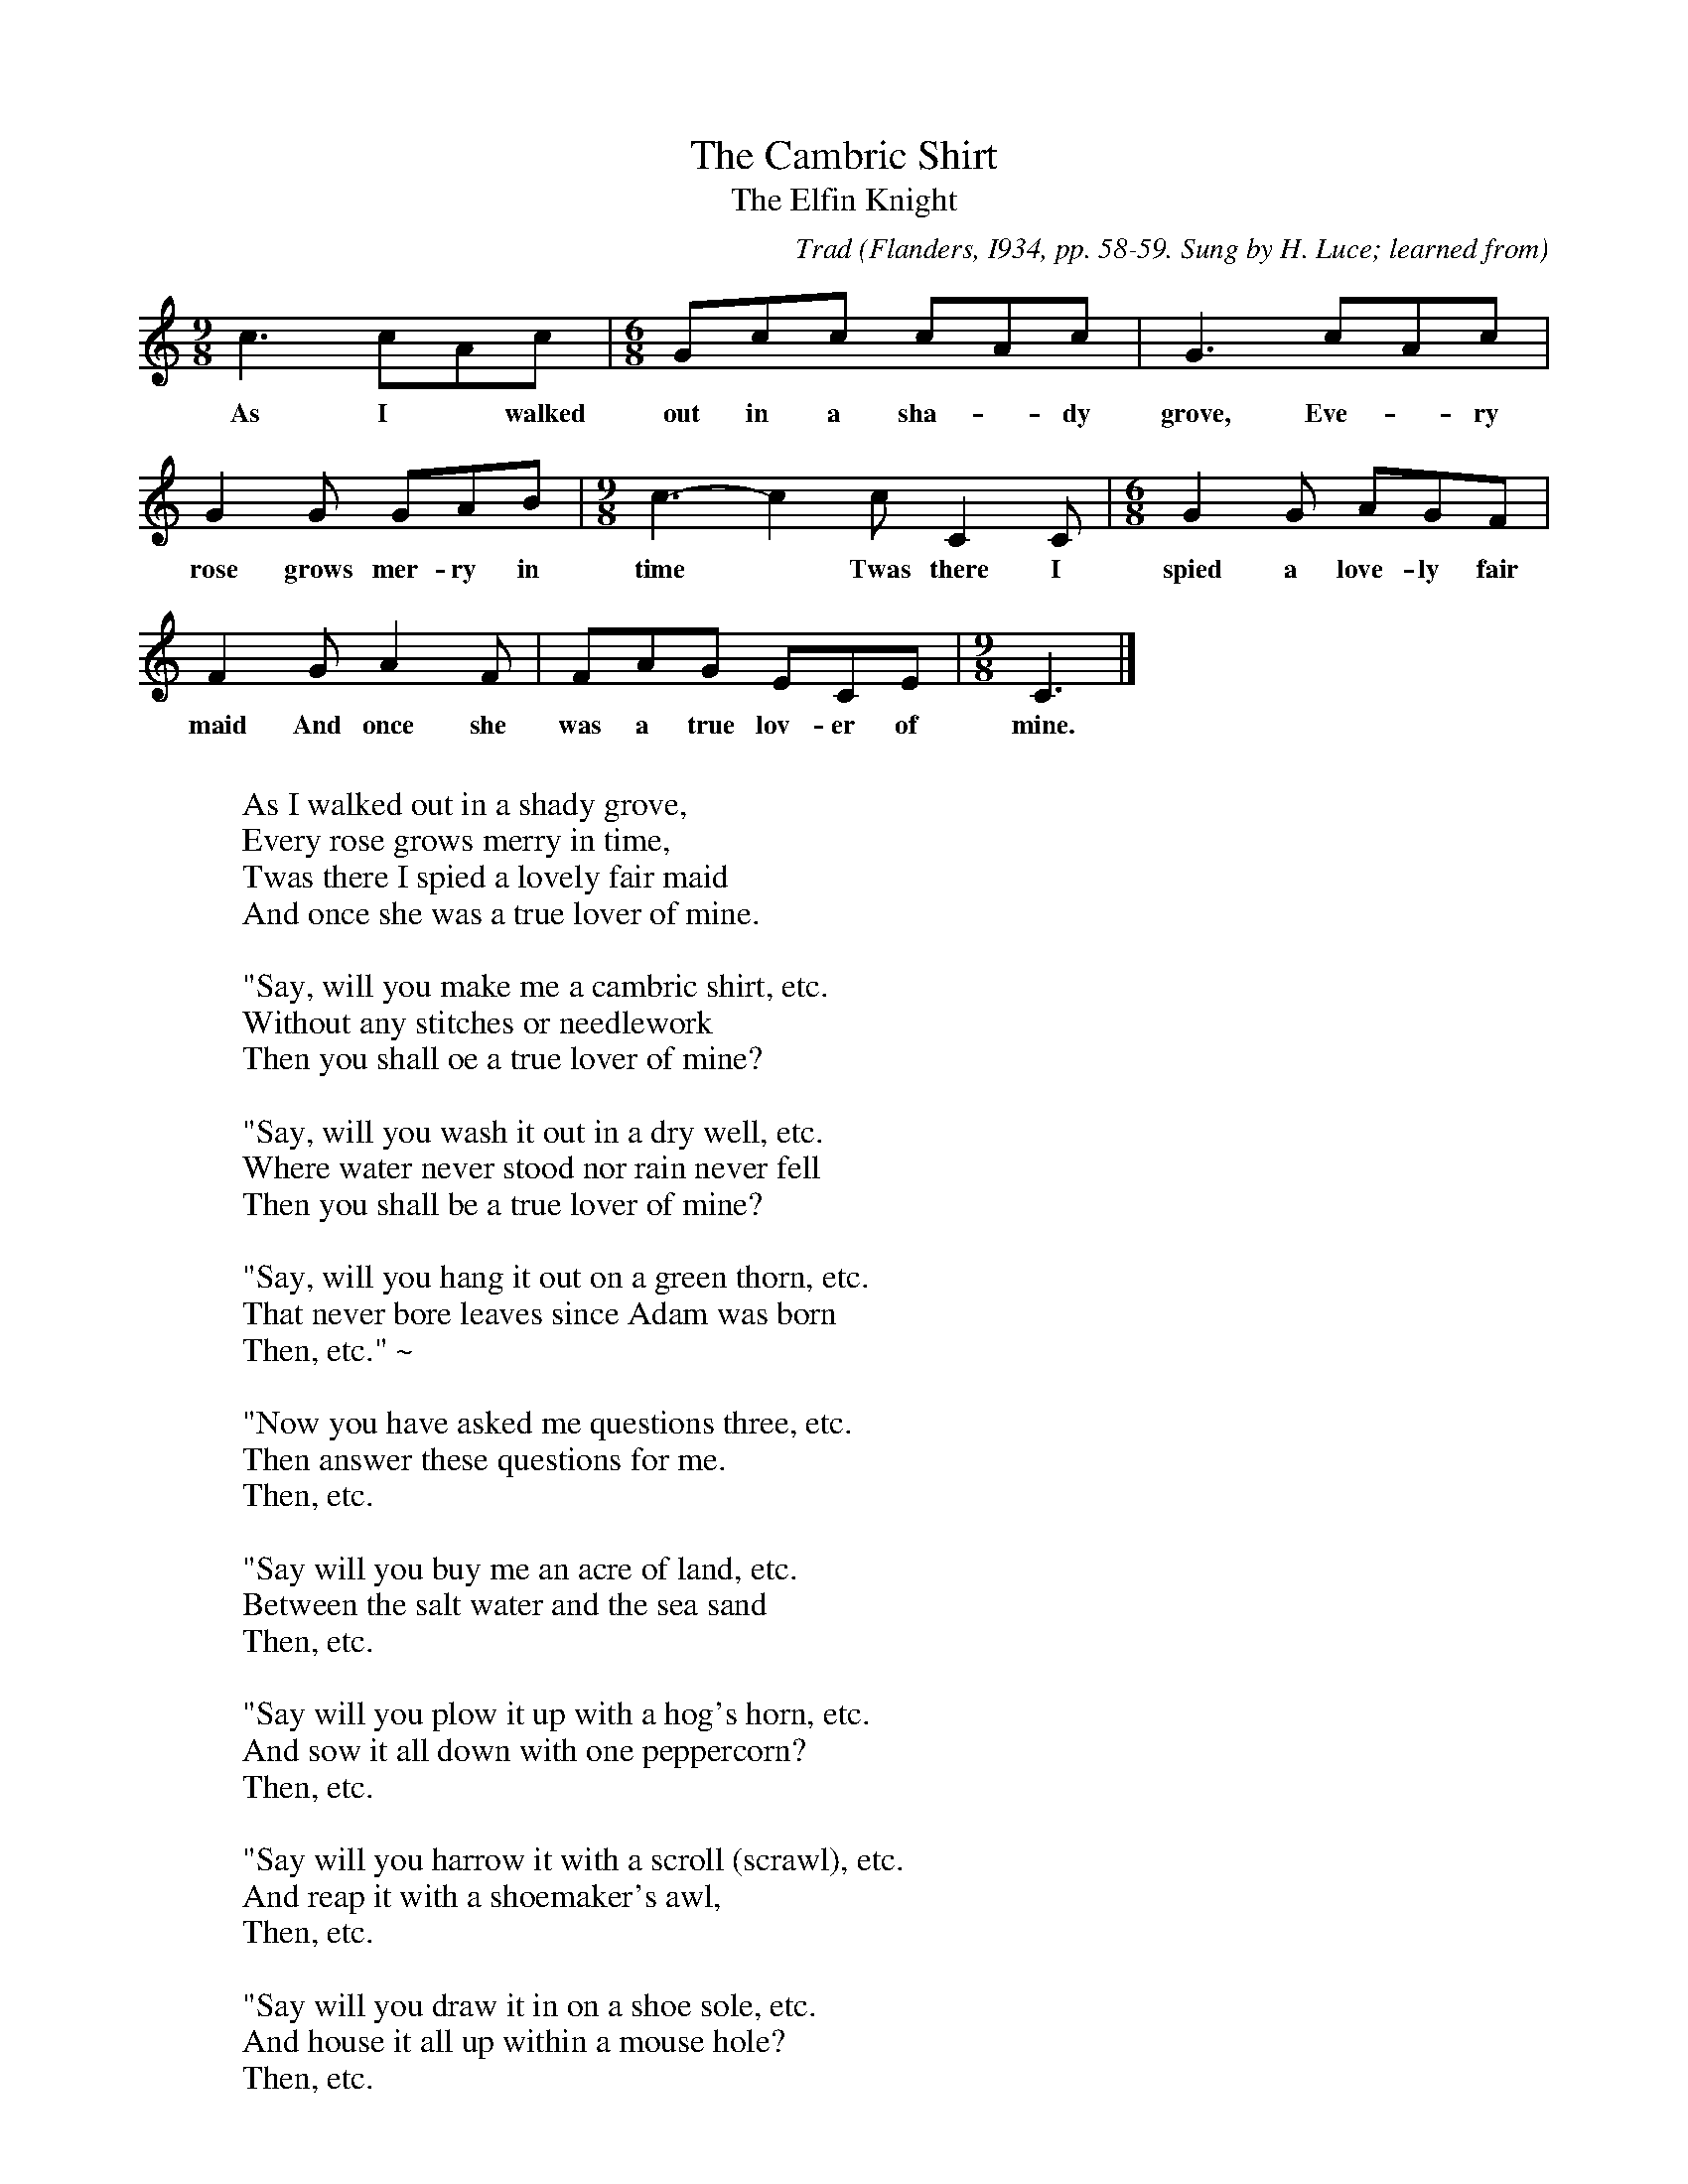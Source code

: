 X:45
T:The Cambric Shirt
T:The Elfin Knight
B:Bronson
C:Trad
O:Flanders, I934, pp. 58-59. Sung by H. Luce; learned from
O:E. A. Luce, Vermont. From A Garland of Green Mountain Song,
O:edited by Helen Hartness Flanders; copyright I934 by Helen
O:Hartness Flanders.
N:Child 2
M:9/8
L:1/8
K:C % Hexatonic ( -2) irregular
c3 cAc | [M:6/8] Gcc cAc | G3 cAc |
w:As I* walked out in a sha-*dy grove, Eve-*ry
G2 G GAB | [M:9/8] c3-c2 c C2 C | [M:6/8] G2 G AGF |
w:rose grows mer-ry in time*  Twas there I spied a love-ly fair
F2 G A2 F | FAG ECE | [M:9/8] C3 |]
w:maid And once she was a true lov-er of mine.
W:
W:As I walked out in a shady grove,
W:Every rose grows merry in time,
W:Twas there I spied a lovely fair maid
W:And once she was a true lover of mine.
W:
W:"Say, will you make me a cambric shirt, etc.
W:Without any stitches or needlework
W:Then you shall oe a true lover of mine?
W:
W:"Say, will you wash it out in a dry well, etc.
W:Where water never stood nor rain never fell
W:Then you shall be a true lover of mine?
W:
W:"Say, will you hang it out on a green thorn, etc.
W:That never bore leaves since Adam was born
W:Then, etc." ~
W:
W:"Now you have asked me questions three, etc.
W:Then answer these questions for me.
W:Then, etc.
W:
W:"Say will you buy me an acre of land, etc.
W:Between the salt water and the sea sand
W:Then, etc.
W:
W:"Say will you plow it up with a hog's horn, etc.
W:And sow it all down with one peppercorn?
W:Then, etc.
W:
W:"Say will you harrow it with a scroll (scrawl), etc.
W:And reap it with a shoemaker's awl,
W:Then, etc.
W:
W:"Say will you draw it in on a shoe sole, etc.
W:And house it all up within a mouse hole?
W:Then, etc.
W:
W:"Say will you thresh it out with a goose quill, etc.
W:And winnow it up within an egg shell?
W:Then, etc.
W:
W:"And when you've done and finished your work, etc.
W:Then call upon me for your cambric shirt,
W:Then you shall be a true lover of mine."
